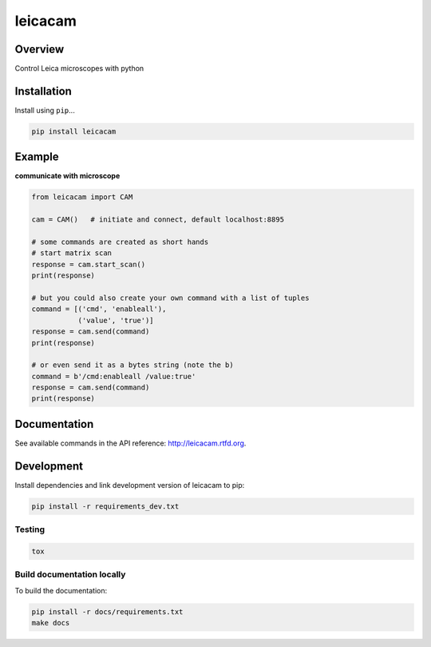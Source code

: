 leicacam
========

|build-status-image| |pypi-version| |wheel|

Overview
--------

Control Leica microscopes with python

Installation
------------

Install using ``pip``...

.. code:: bash

    pip install leicacam

Example
-------

**communicate with microscope**

.. code:: python

    from leicacam import CAM

    cam = CAM()   # initiate and connect, default localhost:8895

    # some commands are created as short hands
    # start matrix scan
    response = cam.start_scan()
    print(response)

    # but you could also create your own command with a list of tuples
    command = [('cmd', 'enableall'),
               ('value', 'true')]
    response = cam.send(command)
    print(response)

    # or even send it as a bytes string (note the b)
    command = b'/cmd:enableall /value:true'
    response = cam.send(command)
    print(response)

Documentation
-------------

See available commands in the API reference: http://leicacam.rtfd.org.

Development
-----------

Install dependencies and link development version of leicacam to pip:

.. code:: bash

    pip install -r requirements_dev.txt

Testing
~~~~~~~

.. code:: bash

    tox

Build documentation locally
~~~~~~~~~~~~~~~~~~~~~~~~~~~

To build the documentation:

.. code:: bash

    pip install -r docs/requirements.txt
    make docs

.. |build-status-image| image:: https://secure.travis-ci.org/arve0/leicacam.png?branch=master
   :target: http://travis-ci.org/arve0/leicacam?branch=master
.. |pypi-version| image:: https://img.shields.io/pypi/v/leicacam.svg
   :target: https://pypi.python.org/pypi/leicacam
.. |wheel| image:: https://img.shields.io/pypi/wheel/leicacam.svg
   :target: https://pypi.python.org/pypi/leicacam
